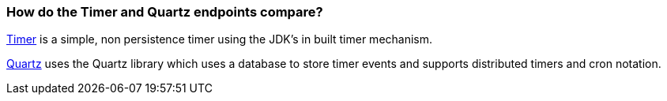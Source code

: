 [[HowdotheTimerandQuartzendpointscompare-HowdotheTimerandQuartzendpointscompare]]
=== How do the Timer and Quartz endpoints compare?

xref:components::timer-component.adoc[Timer] is a simple, non persistence timer using the
JDK's in built timer mechanism.

xref:quartz-component.adoc[Quartz] uses the Quartz library which uses a database
to store timer events and supports distributed timers and cron notation.
